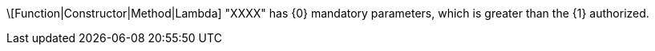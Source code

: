 \[Function|Constructor|Method|Lambda] "XXXX" has {0} mandatory parameters, which is greater than the {1} authorized.